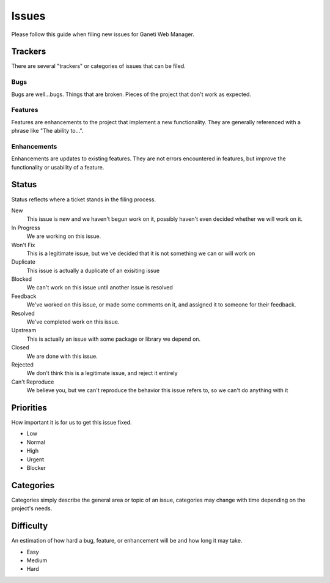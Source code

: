 .. _issues:

Issues
======

Please follow this guide when filing new issues for Ganeti Web Manager.

Trackers
--------

There are several "trackers" or categories of issues that can be filed.

Bugs
~~~~

Bugs are well...bugs. Things that are broken. Pieces of the project that
don't work as expected.

Features
~~~~~~~~

Features are enhancements to the project that implement a new functionality. 
They are generally referenced with a phrase like "The ability to...".

Enhancements
~~~~~~~~~~~~

Enhancements are updates to existing features. They are not errors
encountered in features, but improve the functionality or usability of a feature.

Status
------

Status reflects where a ticket stands in the filing process.


New
    This issue is new and we haven't begun work on it, possibly haven't even decided whether we will work on it. 
In Progress
    We are working on this issue.
Won't Fix
    This is a legitimate issue, but we've decided that it is not something we can or will work on
Duplicate
    This issue is actually a duplicate of an exisiting issue
Blocked
    We can't work on this issue until another issue is resolved
Feedback
    We've worked on this issue, or made some comments on it, and assigned it to someone for their feedback.
Resolved
    We've completed work on this issue.
Upstream
    This is actually an issue with some package or library we depend on.
Closed
    We are done with this issue.
Rejected
    We don't think this is a legitimate issue, and reject it entirely
Can't Reproduce
    We believe you, but we can't reproduce the behavior this issue refers to, so we can't do anything with it

Priorities
----------

How important it is for us to get this issue fixed.

-  Low
-  Normal
-  High
-  Urgent
-  Blocker

Categories
----------

Categories simply describe the general area or topic of an issue, categories may change with time depending on the project's needs.

Difficulty
----------

An estimation of how hard a bug, feature, or enhancement will be and how
long it may take.

-  Easy
-  Medium
-  Hard

